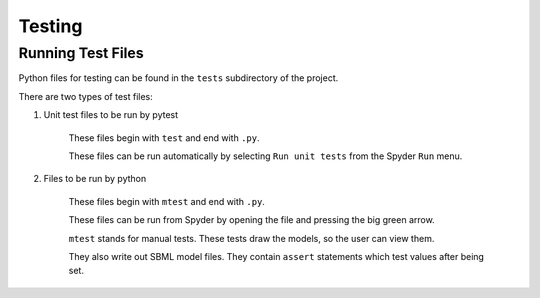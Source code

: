 .. _testing:

Testing
=======

Running Test Files
-------------------

Python files for testing can be found in the ``tests`` subdirectory of the project.

There are two types of test files:

1. Unit test files to be run by pytest

    These files begin with ``test`` and end with ``.py``.

    These files can be run automatically by selecting ``Run unit tests`` from the Spyder ``Run`` menu.

2. Files to be run by python

    These files begin with ``mtest`` and end with ``.py``.

    These files can be run from Spyder by opening the file and pressing the big green arrow.

    ``mtest`` stands for manual tests.  These tests draw the models, so the user can view them.  

    They also write out SBML model files.  They contain ``assert`` statements which test values after being set.

